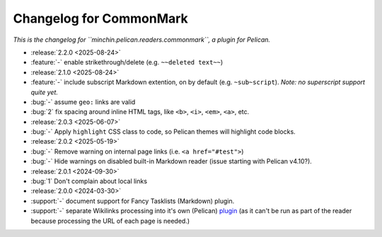 Changelog for CommonMark
========================

*This is the changelog for ``minchin.pelican.readers.commonmark``, a plugin for
Pelican.*

- :release:`2.2.0 <2025-08-24>`
- :feature:`-` enable strikethrough/delete (e.g. ``~~deleted text~~``)
- :release:`2.1.0 <2025-08-24>`
- :feature:`-` include subscript Markdown extention, on by default (e.g.
  ``~sub~script``). *Note: no superscript support quite yet.*
- :bug:`-` assume ``geo:`` links are valid
- :bug:`2` fix spacing around inline HTML tags, like ``<b>``, ``<i>``, ``<em>``,
  ``<a>``, etc. 

- :release:`2.0.3 <2025-06-07>`
- :bug:`-` Apply ``highlight`` CSS class to code, so Pelican themes will
  highlight code blocks.

- :release:`2.0.2 <2025-05-19>`
- :bug:`-` Remove warning on internal page links (i.e. ``<a href="#test">``)
- :bug:`-` Hide warnings on disabled built-in Markdown reader (issue starting
  with Pelican v4.10?).

- :release:`2.0.1 <2024-09-30>`
- :bug:`1` Don't complain about local links

- :release:`2.0.0 <2024-03-30>`
- :support:`-` document support for Fancy Tasklists (Markdown) plugin.
- :support:`-` separate Wikilinks processing into it's own (Pelican) `plugin
  <https://github.com/MinchinWeb/minchin.pelican.plugins.wikilinks>`_ (as it
  can't be run as part of the reader because processing the URL of each page is
  needed.)
